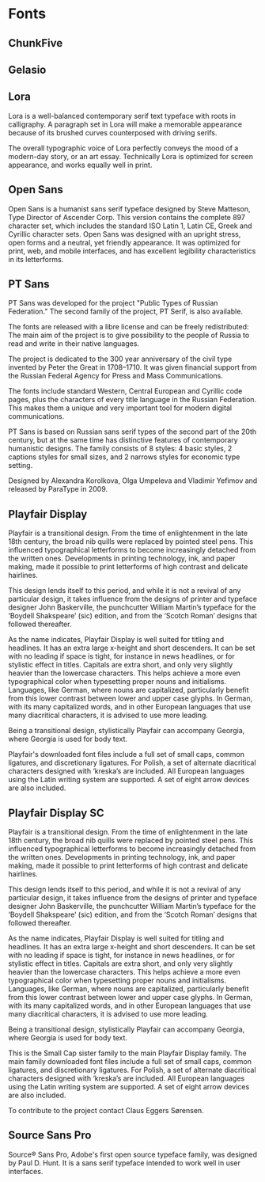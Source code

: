 * Fonts
** ChunkFive
** Gelasio
** Lora
Lora is a well-balanced contemporary serif text typeface with roots in
calligraphy. A paragraph set in Lora will make a memorable appearance because of
its brushed curves counterposed with driving serifs.

The overall typographic voice of Lora perfectly conveys the mood of a modern-day
story, or an art essay. Technically Lora is optimized for screen appearance, and
works equally well in print.

** Open Sans
Open Sans is a humanist sans serif typeface designed by Steve Matteson, Type
Director of Ascender Corp. This version contains the complete 897 character set,
which includes the standard ISO Latin 1, Latin CE, Greek and Cyrillic character
sets. Open Sans was designed with an upright stress, open forms and a neutral,
yet friendly appearance. It was optimized for print, web, and mobile interfaces,
and has excellent legibility characteristics in its letterforms.

** PT Sans
PT Sans was developed for the project "Public Types of Russian Federation." The
second family of the project, PT Serif, is also available.

The fonts are released with a libre license and can be freely redistributed: The
main aim of the project is to give possibility to the people of Russia to read
and write in their native languages.

The project is dedicated to the 300 year anniversary of the civil type invented
by Peter the Great in 1708–1710. It was given financial support from the Russian
Federal Agency for Press and Mass Communications.

The fonts include standard Western, Central European and Cyrillic code pages,
plus the characters of every title language in the Russian Federation. This
makes them a unique and very important tool for modern digital communications.

PT Sans is based on Russian sans serif types of the second part of the 20th
century, but at the same time has distinctive features of contemporary
humanistic designs. The family consists of 8 styles: 4 basic styles, 2 captions
styles for small sizes, and 2 narrows styles for economic type setting.

Designed by Alexandra Korolkova, Olga Umpeleva and Vladimir Yefimov and released
by ParaType in 2009.

** Playfair Display
Playfair is a transitional design. From the time of enlightenment in the late
18th century, the broad nib quills were replaced by pointed steel pens. This
influenced typographical letterforms to become increasingly detached from the
written ones. Developments in printing technology, ink, and paper making, made
it possible to print letterforms of high contrast and delicate hairlines.

This design lends itself to this period, and while it is not a revival of any
particular design, it takes influence from the designs of printer and typeface
designer John Baskerville, the punchcutter William Martin’s typeface for the
‘Boydell Shakspeare’ (sic) edition, and from the ‘Scotch Roman’ designs that
followed thereafter.

As the name indicates, Playfair Display is well suited for titling and
headlines. It has an extra large x-height and short descenders. It can be set
with no leading if space is tight, for instance in news headlines, or for
stylistic effect in titles. Capitals are extra short, and only very slightly
heavier than the lowercase characters. This helps achieve a more even
typographical color when typesetting proper nouns and initialisms. Languages,
like German, where nouns are capitalized, particularly benefit from this lower
contrast between lower and upper case glyphs. In German, with its many
capitalized words, and in other European languages that use many diacritical
characters, it is advised to use more leading.

Being a transitional design, stylistically Playfair can accompany Georgia, where
Georgia is used for body text.

Playfair's downloaded font files include a full set of small caps, common
ligatures, and discretionary ligatures. For Polish, a set of alternate
diacritical characters designed with ‘kreska’s are included. All European
languages using the Latin writing system are supported. A set of eight arrow
devices are also included.

** Playfair Display SC
Playfair is a transitional design. From the time of enlightenment in the late
18th century, the broad nib quills were replaced by pointed steel pens. This
influenced typographical letterforms to become increasingly detached from the
written ones. Developments in printing technology, ink, and paper making, made
it possible to print letterforms of high contrast and delicate hairlines.

This design lends itself to this period, and while it is not a revival of any
particular design, it takes influence from the designs of printer and typeface
designer John Baskerville, the punchcutter William Martin’s typeface for the
‘Boydell Shakspeare’ (sic) edition, and from the ‘Scotch Roman’ designs that
followed thereafter.

As the name indicates, Playfair Display is well suited for titling and
headlines. It has an extra large x-height and short descenders. It can be set
with no leading if space is tight, for instance in news headlines, or for
stylistic effect in titles. Capitals are extra short, and only very slightly
heavier than the lowercase characters. This helps achieve a more even
typographical color when typesetting proper nouns and initialisms. Languages,
like German, where nouns are capitalized, particularly benefit from this lower
contrast between lower and upper case glyphs. In German, with its many
capitalized words, and in other European languages that use many diacritical
characters, it is advised to use more leading.

Being a transitional design, stylistically Playfair can accompany Georgia, where
Georgia is used for body text.

This is the Small Cap sister family to the main Playfair Display family. The
main family downloaded font files include a full set of small caps, common
ligatures, and discretionary ligatures. For Polish, a set of alternate
diacritical characters designed with ‘kreska’s are included. All European
languages using the Latin writing system are supported. A set of eight arrow
devices are also included.

To contribute to the project contact Claus Eggers Sørensen.

** Source Sans Pro
Source® Sans Pro, Adobe's first open source typeface family, was designed by
Paul D. Hunt. It is a sans serif typeface intended to work well in user
interfaces.
